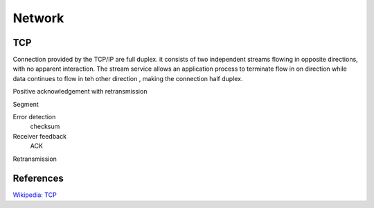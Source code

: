 Network
=======

TCP
---

Connection provided by the TCP/IP are full duplex. it consists of two
independent streams flowing in opposite directions, with no apparent
interaction. The stream service allows an application process to terminate flow
in on direction while data continues to flow in teh other direction , making
the connection half duplex.

Positive acknowledgement with retransmission

Segment

Error detection
    checksum

Receiver feedback
    ACK

Retransmission


References
----------

`Wikipedia: TCP
<https://en.wikipedia.org/wiki/Transmission_Control_Protocol>`_
